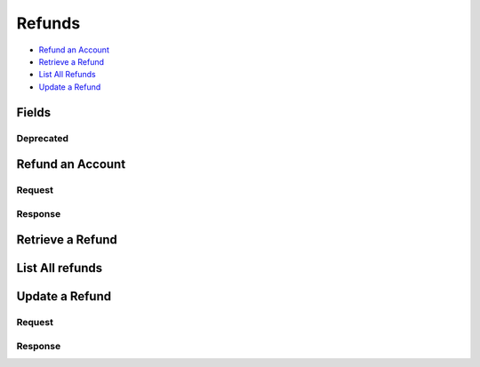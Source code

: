 Refunds
=======

- `Refund an Account`_
- `Retrieve a Refund`_
- `List All Refunds`_
- `Update a Refund`_

Fields
------

.. dcode:: view refund
   :exclude: invoice_uri fee
   
Deprecated
~~~~~~~~~~

.. decode:: view refund
   :include: fee

Refund an Account
----------------

.. dcode:: endpoint refunds.create
   :exclude-method: HEAD

Request
~~~~~~~

.. dcode:: form refunds.create
   :exclude: account_uri

.. dcode:: scenario refunds.create
   :section-include: request.*

Response
~~~~~~~~

.. dcode:: scenario refunds.create
   :section-include: response.*

Retrieve a Refund
----------------

.. dcode:: endpoint refunds.show
   :exclude-method: HEAD

.. dcode:: scenario refunds.show
   :section-include: response.*


List All refunds
---------------

.. dcode:: endpoint refunds.index
   :exclude-method: HEAD

.. dcode:: scenario refunds.index

Update a Refund
--------------

.. dcode:: endpoint refunds.update
   :exclude-method: HEAD


Request
~~~~~~~

.. dcode:: form refunds.update


.. dcode:: scenario refunds.update
   :section-include: request.*


Response
~~~~~~~~

.. dcode:: scenario refunds.update
   :section-include: response.*
